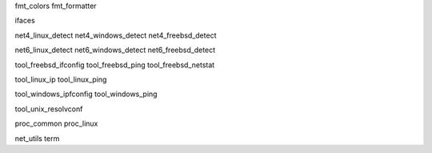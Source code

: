 fmt_colors
fmt_formatter

ifaces

net4_linux_detect
net4_windows_detect
net4_freebsd_detect

net6_linux_detect
net6_windows_detect
net6_freebsd_detect


tool_freebsd_ifconfig
tool_freebsd_ping
tool_freebsd_netstat

tool_linux_ip
tool_linux_ping

tool_windows_ipfconfig
tool_windows_ping

tool_unix_resolvconf


proc_common
proc_linux

net_utils
term
